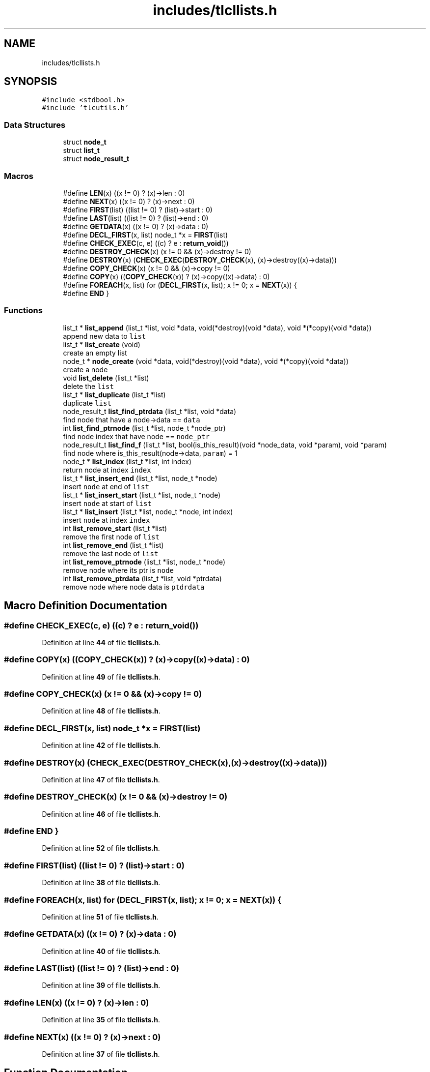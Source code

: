 .TH "includes/tlcllists.h" 3 "Fri Jul 22 2022" "Version 0.0.1" "(my)TinyLibC" \" -*- nroff -*-
.ad l
.nh
.SH NAME
includes/tlcllists.h
.SH SYNOPSIS
.br
.PP
\fC#include <stdbool\&.h>\fP
.br
\fC#include 'tlcutils\&.h'\fP
.br

.SS "Data Structures"

.in +1c
.ti -1c
.RI "struct \fBnode_t\fP"
.br
.ti -1c
.RI "struct \fBlist_t\fP"
.br
.ti -1c
.RI "struct \fBnode_result_t\fP"
.br
.in -1c
.SS "Macros"

.in +1c
.ti -1c
.RI "#define \fBLEN\fP(x)   ((x != 0) ? (x)\->len : 0)"
.br
.ti -1c
.RI "#define \fBNEXT\fP(x)   ((x != 0) ? (x)\->next : 0)"
.br
.ti -1c
.RI "#define \fBFIRST\fP(list)   ((list != 0) ? (list)\->start : 0)"
.br
.ti -1c
.RI "#define \fBLAST\fP(list)   ((list != 0) ? (list)\->end : 0)"
.br
.ti -1c
.RI "#define \fBGETDATA\fP(x)   ((x != 0) ? (x)\->data : 0)"
.br
.ti -1c
.RI "#define \fBDECL_FIRST\fP(x,  list)   node_t *x = \fBFIRST\fP(list)"
.br
.ti -1c
.RI "#define \fBCHECK_EXEC\fP(c,  e)   ((c) ? e : \fBreturn_void\fP())"
.br
.ti -1c
.RI "#define \fBDESTROY_CHECK\fP(x)   (x != 0 && (x)\->destroy != 0)"
.br
.ti -1c
.RI "#define \fBDESTROY\fP(x)   (\fBCHECK_EXEC\fP(\fBDESTROY_CHECK\fP(x), (x)\->destroy((x)\->data)))"
.br
.ti -1c
.RI "#define \fBCOPY_CHECK\fP(x)   (x != 0 && (x)\->copy != 0)"
.br
.ti -1c
.RI "#define \fBCOPY\fP(x)   ((\fBCOPY_CHECK\fP(x)) ? (x)\->copy((x)\->data) : 0)"
.br
.ti -1c
.RI "#define \fBFOREACH\fP(x,  list)   for (\fBDECL_FIRST\fP(x, list); x != 0; x = \fBNEXT\fP(x)) {"
.br
.ti -1c
.RI "#define \fBEND\fP   }"
.br
.in -1c
.SS "Functions"

.in +1c
.ti -1c
.RI "list_t * \fBlist_append\fP (list_t *list, void *data, void(*destroy)(void *data), void *(*copy)(void *data))"
.br
.RI "append new data to \fClist\fP "
.ti -1c
.RI "list_t * \fBlist_create\fP (void)"
.br
.RI "create an empty list "
.ti -1c
.RI "node_t * \fBnode_create\fP (void *data, void(*destroy)(void *data), void *(*copy)(void *data))"
.br
.RI "create a node "
.ti -1c
.RI "void \fBlist_delete\fP (list_t *list)"
.br
.RI "delete the \fClist\fP "
.ti -1c
.RI "list_t * \fBlist_duplicate\fP (list_t *list)"
.br
.RI "duplicate \fClist\fP "
.ti -1c
.RI "node_result_t \fBlist_find_ptrdata\fP (list_t *list, void *data)"
.br
.RI "find node that have a node->data == \fCdata\fP "
.ti -1c
.RI "int \fBlist_find_ptrnode\fP (list_t *list, node_t *node_ptr)"
.br
.RI "find node index that have node == \fCnode_ptr\fP "
.ti -1c
.RI "node_result_t \fBlist_find_f\fP (list_t *list, bool(is_this_result)(void *node_data, void *param), void *param)"
.br
.RI "find node where is_this_result(node->data, \fCparam\fP) = 1 "
.ti -1c
.RI "node_t * \fBlist_index\fP (list_t *list, int index)"
.br
.RI "return node at index \fCindex\fP "
.ti -1c
.RI "list_t * \fBlist_insert_end\fP (list_t *list, node_t *node)"
.br
.RI "insert \fCnode\fP at end of \fClist\fP "
.ti -1c
.RI "list_t * \fBlist_insert_start\fP (list_t *list, node_t *node)"
.br
.RI "insert \fCnode\fP at start of \fClist\fP "
.ti -1c
.RI "list_t * \fBlist_insert\fP (list_t *list, node_t *node, int index)"
.br
.RI "insert \fCnode\fP at index \fCindex\fP "
.ti -1c
.RI "int \fBlist_remove_start\fP (list_t *list)"
.br
.RI "remove the first node of \fClist\fP "
.ti -1c
.RI "int \fBlist_remove_end\fP (list_t *list)"
.br
.RI "remove the last node of \fClist\fP "
.ti -1c
.RI "int \fBlist_remove_ptrnode\fP (list_t *list, node_t *node)"
.br
.RI "remove node where its ptr is \fCnode\fP "
.ti -1c
.RI "int \fBlist_remove_ptrdata\fP (list_t *list, void *ptrdata)"
.br
.RI "remove node where node data is \fCptdrdata\fP "
.in -1c
.SH "Macro Definition Documentation"
.PP 
.SS "#define CHECK_EXEC(c, e)   ((c) ? e : \fBreturn_void\fP())"

.PP
Definition at line \fB44\fP of file \fBtlcllists\&.h\fP\&.
.SS "#define COPY(x)   ((\fBCOPY_CHECK\fP(x)) ? (x)\->copy((x)\->data) : 0)"

.PP
Definition at line \fB49\fP of file \fBtlcllists\&.h\fP\&.
.SS "#define COPY_CHECK(x)   (x != 0 && (x)\->copy != 0)"

.PP
Definition at line \fB48\fP of file \fBtlcllists\&.h\fP\&.
.SS "#define DECL_FIRST(x, list)   node_t *x = \fBFIRST\fP(list)"

.PP
Definition at line \fB42\fP of file \fBtlcllists\&.h\fP\&.
.SS "#define DESTROY(x)   (\fBCHECK_EXEC\fP(\fBDESTROY_CHECK\fP(x), (x)\->destroy((x)\->data)))"

.PP
Definition at line \fB47\fP of file \fBtlcllists\&.h\fP\&.
.SS "#define DESTROY_CHECK(x)   (x != 0 && (x)\->destroy != 0)"

.PP
Definition at line \fB46\fP of file \fBtlcllists\&.h\fP\&.
.SS "#define END   }"

.PP
Definition at line \fB52\fP of file \fBtlcllists\&.h\fP\&.
.SS "#define FIRST(list)   ((list != 0) ? (list)\->start : 0)"

.PP
Definition at line \fB38\fP of file \fBtlcllists\&.h\fP\&.
.SS "#define FOREACH(x, list)   for (\fBDECL_FIRST\fP(x, list); x != 0; x = \fBNEXT\fP(x)) {"

.PP
Definition at line \fB51\fP of file \fBtlcllists\&.h\fP\&.
.SS "#define GETDATA(x)   ((x != 0) ? (x)\->data : 0)"

.PP
Definition at line \fB40\fP of file \fBtlcllists\&.h\fP\&.
.SS "#define LAST(list)   ((list != 0) ? (list)\->end : 0)"

.PP
Definition at line \fB39\fP of file \fBtlcllists\&.h\fP\&.
.SS "#define LEN(x)   ((x != 0) ? (x)\->len : 0)"

.PP
Definition at line \fB35\fP of file \fBtlcllists\&.h\fP\&.
.SS "#define NEXT(x)   ((x != 0) ? (x)\->next : 0)"

.PP
Definition at line \fB37\fP of file \fBtlcllists\&.h\fP\&.
.SH "Function Documentation"
.PP 
.SS "list_t * list_append (list_t * list, void * data, void(*)(void *data) destroy, void *(*)(void *data) copy)"

.PP
append new data to \fClist\fP If \fCdestroy\fP is NULL, the \fCdata\fP will not be freed when the node is deleted If \fCcopy\fP is NULL, the node will not be copied if you duplicate the list
.PP
\fBParameters\fP
.RS 4
\fIlist\fP the list to update 
.br
\fIdata\fP the data to append 
.br
\fIdestroy\fP the function called when need to destroy \fCdata\fP (can be NULL) 
.br
\fIcopy\fP the function called when need to copy \fCdata\fP (can be NULL)
.RE
.PP
\fBReturns\fP
.RS 4
NULL if \fClist\fP = 0;; the \fClist\fP 
.RE
.PP

.SS "list_t * list_create (void)"

.PP
create an empty list 
.PP
\fBReturns\fP
.RS 4
NULL if malloc failed;; the new created list 
.RE
.PP

.SS "void list_delete (list_t * list)"

.PP
delete the \fClist\fP 
.PP
\fBParameters\fP
.RS 4
\fIlist\fP list to delete 
.RE
.PP

.SS "list_t * list_duplicate (list_t * list)"

.PP
duplicate \fClist\fP 
.PP
\fBParameters\fP
.RS 4
\fIlist\fP the list to duplicate
.RE
.PP
\fBReturns\fP
.RS 4
NULL if \fClist\fP = 0;; the new duplicated list 
.RE
.PP

.SS "node_result_t list_find_f (list_t * list, bool(is_this_result)(void *node_data, void *param), void * param)"

.PP
find node where is_this_result(node->data, \fCparam\fP) = 1 
.PP
\fBParameters\fP
.RS 4
\fIlist\fP the list in which to search 
.br
\fIis_this_result\fP function that return 1 when the item is found 
.br
\fIparam\fP additional parameter to is_this_result
.RE
.PP
\fBReturns\fP
.RS 4
(node_index = -1 & node_ptr = 0) if not found;; the good info 
.RE
.PP

.SS "node_result_t list_find_ptrdata (list_t * list, void * data)"

.PP
find node that have a node->data == \fCdata\fP 
.PP
\fBParameters\fP
.RS 4
\fIlist\fP the list in which to search 
.br
\fIdata\fP the ptr to search in \fClist\fP
.RE
.PP
\fBReturns\fP
.RS 4
(node_index = -1 & node_ptr = 0) if not found;; the good info 
.RE
.PP

.SS "int list_find_ptrnode (list_t * list, node_t * node_ptr)"

.PP
find node index that have node == \fCnode_ptr\fP 
.PP
\fBParameters\fP
.RS 4
\fIlist\fP the list in which to search 
.br
\fInode_ptr\fP the ptr to search in \fClist\fP
.RE
.PP
\fBReturns\fP
.RS 4
-1 if not found;; the index 
.RE
.PP

.SS "node_t * list_index (list_t * list, int index)"

.PP
return node at index \fCindex\fP If the index <= 0, it return the first node If the index is out of range, it return the last node
.PP
\fBParameters\fP
.RS 4
\fIlist\fP the list in which to search 
.br
\fIindex\fP the index of the node
.RE
.PP
\fBReturns\fP
.RS 4
NULL if \fClist\fP = 0;; the node 
.RE
.PP

.SS "list_t * list_insert (list_t * list, node_t * node, int index)"

.PP
insert \fCnode\fP at index \fCindex\fP If \fCnode\fP = 0, the node will ne be added, and \fClist\fP will be returned
.PP
\fBParameters\fP
.RS 4
\fIlist\fP list to update 
.br
\fInode\fP node to add 
.br
\fIindex\fP index where \fCnode\fP will be in \fClist\fP
.RE
.PP
\fBReturns\fP
.RS 4
NULL if \fClist\fP = 0;; \fClist\fP 
.RE
.PP

.SS "list_t * list_insert_end (list_t * list, node_t * node)"

.PP
insert \fCnode\fP at end of \fClist\fP 
.PP
\fBParameters\fP
.RS 4
\fIlist\fP list to update 
.br
\fInode\fP node to add
.RE
.PP
\fBReturns\fP
.RS 4
NULL if \fClist\fP = 0;; \fClist\fP 
.RE
.PP

.SS "list_t * list_insert_start (list_t * list, node_t * node)"

.PP
insert \fCnode\fP at start of \fClist\fP 
.PP
\fBParameters\fP
.RS 4
\fIlist\fP list to update 
.br
\fInode\fP node to add
.RE
.PP
\fBReturns\fP
.RS 4
NULL if \fClist\fP = 0;; \fClist\fP 
.RE
.PP

.SS "int list_remove_end (list_t * list)"

.PP
remove the last node of \fClist\fP 
.PP
\fBParameters\fP
.RS 4
\fIlist\fP list to update
.RE
.PP
\fBReturns\fP
.RS 4
0 if (\fClist\fP = 0)|(\fClist\fP->len = 0);; 1 
.RE
.PP

.SS "int list_remove_ptrdata (list_t * list, void * ptrdata)"

.PP
remove node where node data is \fCptdrdata\fP 
.PP
\fBParameters\fP
.RS 4
\fIlist\fP list to update 
.br
\fIptrdata\fP ptr of data where data is in the node to remove
.RE
.PP
\fBReturns\fP
.RS 4
0 if node not found;; 1 
.RE
.PP

.SS "int list_remove_ptrnode (list_t * list, node_t * node)"

.PP
remove node where its ptr is \fCnode\fP 
.PP
\fBParameters\fP
.RS 4
\fIlist\fP list to update 
.br
\fInode\fP ptr to the node to remove
.RE
.PP
\fBReturns\fP
.RS 4
0 if node not found;; 1 
.RE
.PP

.SS "int list_remove_start (list_t * list)"

.PP
remove the first node of \fClist\fP 
.PP
\fBParameters\fP
.RS 4
\fIlist\fP list to update
.RE
.PP
\fBReturns\fP
.RS 4
0 if (\fClist\fP = 0)|(\fClist\fP->len = 0);; 1 
.RE
.PP

.SS "node_t * node_create (void * data, void(*)(void *data) destroy, void *(*)(void *data) copy)"

.PP
create a node If \fCdestroy\fP is NULL, the \fCdata\fP will not be freed when the node is deleted If \fCcopy\fP is NULL, the node will not be copied if you duplicate the list
.PP
\fBParameters\fP
.RS 4
\fIdata\fP data to set 
.br
\fIdestroy\fP function to destroy \fCdata\fP when needed (can be NULL) 
.br
\fIcopy\fP function to copy \fCdata\fP when needed (can be NULL)
.RE
.PP
\fBReturns\fP
.RS 4
NULL if malloc failed;; the new node created 
.RE
.PP

.SH "Author"
.PP 
Generated automatically by Doxygen for (my)TinyLibC from the source code\&.
